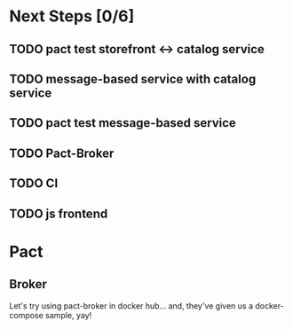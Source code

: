 * Next Steps [0/6]
** TODO pact test storefront <-> catalog service
** TODO message-based service with catalog service
** TODO pact test message-based service
** TODO Pact-Broker
** TODO CI
** TODO js frontend
* Pact
** Broker
Let's try using pact-broker in docker hub...
and, they've given us a docker-compose sample, yay!
